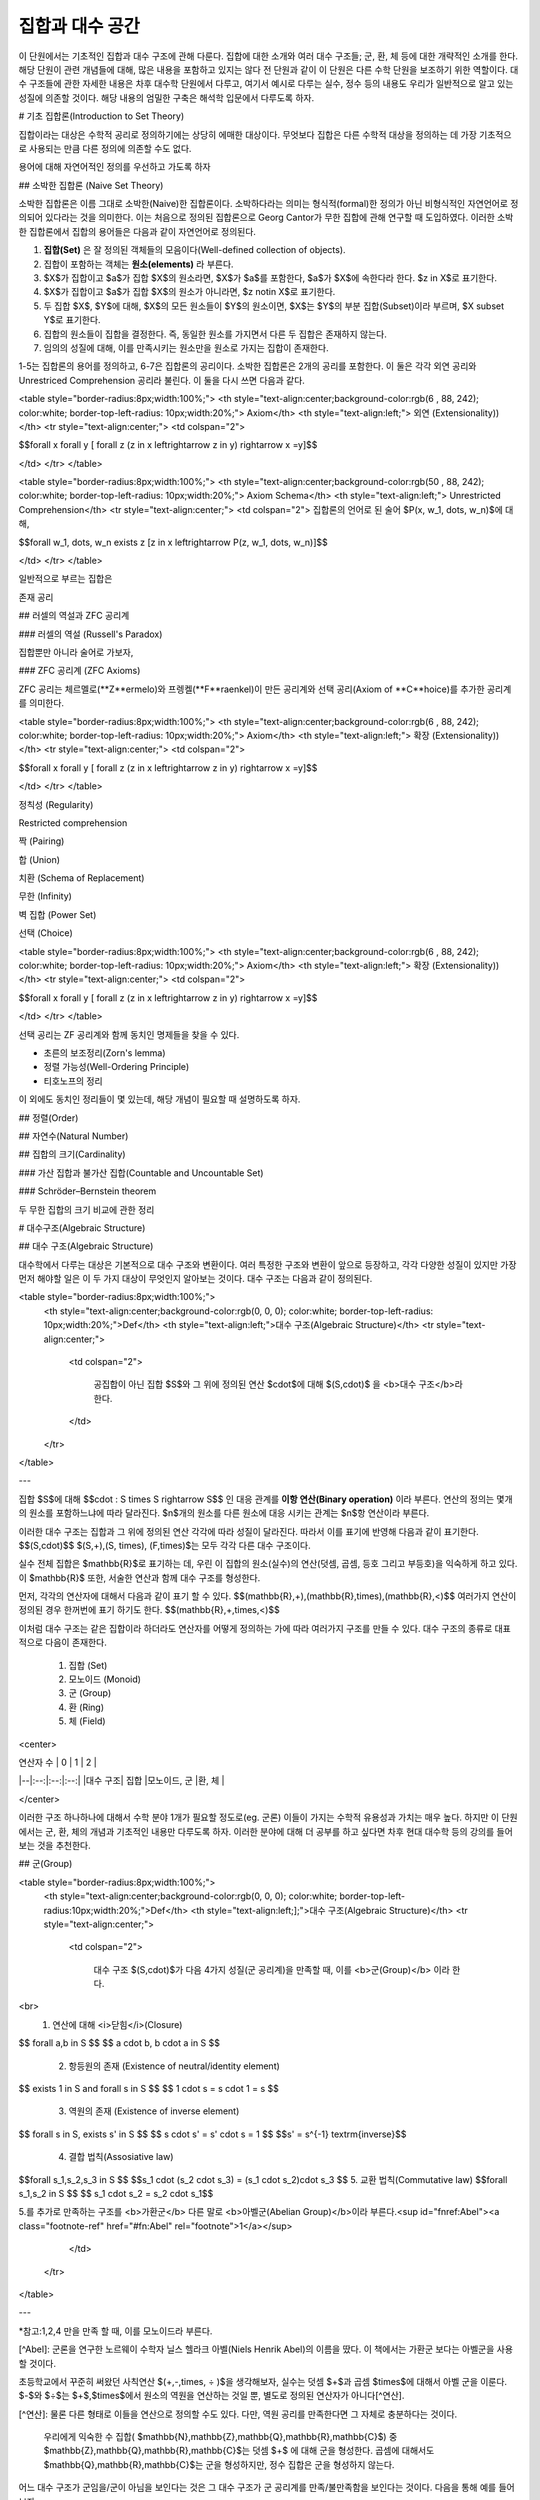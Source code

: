 *****************
집합과 대수 공간
*****************
이 단원에서는 기초적인 집합과 대수 구조에 관해 다룬다. 집합에 대한 소개와 여러 대수 구조들; 군, 환, 체 등에 대한 개략적인 소개를 한다. 해당 단원이 관련 개념들에 대해, 많은 내용을 포함하고 있지는 않다 전 단원과 같이 이 단원은 다른 수학 단원을 보조하기 위한 역할이다. 대수 구조들에 관한 자세한 내용은 차후 대수학 단원에서 다루고, 여기서 예시로 다루는 실수, 정수 등의 내용도 우리가 일반적으로 알고 있는 성질에 의존할 것이다. 해당 내용의 엄밀한 구축은 해석학 입문에서 다루도록 하자.

# 기초 집합론(Introduction to Set Theory)

집합이라는 대상은 수학적 공리로 정의하기에는 상당히 에매한 대상이다. 무엇보다 집합은 다른 수학적 대상을 정의하는 데 가장 기초적으로 사용되는 만큼 다른 정의에 의존할 수도 없다.

용어에 대해 자연어적인 정의를 우선하고 가도록 하자

## 소박한 집합론 (Naive Set Theory)

소박한 집합론은 이름 그대로 소박한(Naive)한 집합론이다. 소박하다라는 의미는 형식적(formal)한 정의가 아닌 비형식적인 자연언어로 정의되어 있다라는 것을 의미한다. 이는 처음으로 정의된 집합론으로 Georg Cantor가 무한 집합에 관해 연구할 때 도입하였다. 이러한 소박한 집합론에서 집합의 용어들은 다음과 같이 자연언어로 정의된다.

1. **집합(Set)** 은 잘 정의된 객체들의 모음이다(Well-defined collection of objects).
2. 집합이 포함하는 객체는 **원소(elements)** 라 부른다.
3. $X$가 집합이고 $a$가 집합 $X$의 원소라면, $X$가 $a$를 포함한다, $a$가 $X$에 속한다라 한다.  $z \in X$로 표기한다.
4. $X$가 집합이고 $a$가 집합 $X$의 원소가 아니라면, $z \not\in X$로 표기한다.
5. 두 집합 $X$, $Y$에 대해, $X$의 모든 원소들이 $Y$의 원소이면, $X$는 $Y$의 부분 집합(Subset)이라 부르며, $X \subset Y$로 표기한다.
6. 집합의 원소들이 집합을 결정한다. 즉, 동일한 원소를 가지면서 다른 두 집합은 존재하지 않는다. 
7. 임의의 성질에 대해, 이를 만족시키는 원소만을 원소로 가지는 집합이 존재한다.
 
1-5는 집합론의 용어를 정의하고, 6-7은 집합론의 공리이다. 소박한 집합론은 2개의 공리를 포함한다. 이 둘은 각각 외연 공리와 Unrestriced Comprehension 공리라 불린다. 이 둘을 다시 쓰면 다음과 같다.

<table style="border-radius:8px;width:100%;">
<th style="text-align:center;background-color:rgb(6 , 88, 242); color:white; border-top-left-radius: 10px;width:20%;">
Axiom</th>
<th style="text-align:left;">
외연 (Extensionality))</th>
<tr style="text-align:center;">
<td colspan="2">

$$\forall x \forall y [ \forall z (z \in x \leftrightarrow z \in y) \rightarrow x =y]$$
            
</td>
</tr>
</table>

<table style="border-radius:8px;width:100%;">
<th style="text-align:center;background-color:rgb(50 , 88, 242); color:white; border-top-left-radius: 10px;width:20%;">
Axiom Schema</th>
<th style="text-align:left;">
Unrestricted Comprehension</th>
<tr style="text-align:center;">
<td colspan="2">
집합론의 언어로 된 술어 $P(x, w_1, \dots, w_n)$에 대해, 

$$\forall w_1, \dots, w_n \exists z [z \in x \leftrightarrow P(z, w_1, \dots, w_n)]$$
            
</td>
</tr>
</table>

일반적으로 부르는 집합은 

존재 공리



## 러셀의 역설과 ZFC 공리계

### 러셀의 역설 (Russell's Paradox)

집합뿐만 아니라 술어로 가보자, 

### ZFC 공리계 (ZFC Axioms)

ZFC 공리는 체르멜로(**Z**ermelo)와 프렝켈(**F**raenkel)이 만든 공리계와 선택 공리(Axiom of **C**hoice)를 추가한 공리계를 의미한다.

<table style="border-radius:8px;width:100%;">
<th style="text-align:center;background-color:rgb(6 , 88, 242); color:white; border-top-left-radius: 10px;width:20%;">
Axiom</th>
<th style="text-align:left;">
확장 (Extensionality))</th>
<tr style="text-align:center;">
<td colspan="2">

$$\forall x \forall y [ \forall z (z \in x \leftrightarrow z \in y) \rightarrow x =y]$$
            
</td>
</tr>
</table>

정칙성 (Regularity)

Restricted comprehension

짝 (Pairing)

합 (Union)

치환 (Schema of Replacement)

무한 (Infinity)

벽 집합 (Power Set)

선택 (Choice)


<table style="border-radius:8px;width:100%;">
<th style="text-align:center;background-color:rgb(6 , 88, 242); color:white; border-top-left-radius: 10px;width:20%;">
Axiom</th>
<th style="text-align:left;">
확장 (Extensionality))</th>
<tr style="text-align:center;">
<td colspan="2">

$$\forall x \forall y [ \forall z (z \in x \leftrightarrow z \in y) \rightarrow x =y]$$
            
</td>
</tr>
</table>



선택 공리는 ZF 공리계와 함께 동치인 명제들을 찾을 수 있다. 

* 초른의 보조정리(Zorn's lemma)
* 정렬 가능성(Well-Ordering Principle)
* 티호노프의 정리

이 외에도 동치인 정리들이 몇 있는데, 해당 개념이 필요할 때 설명하도록 하자.

## 정렬(Order)


## 자연수(Natural Number)

## 집합의 크기(Cardinality)

### 가산 집합과 불가산 집합(Countable and Uncountable Set)

### Schröder–Bernstein theorem

두 무한 집합의 크기 비교에 관한 정리



# 대수구조(Algebraic Structure)

## 대수 구조(Algebraic Structure)

대수학에서 다루는 대상은 기본적으로 대수 구조와 변환이다. 여러 특정한 구조와 변환이 앞으로 등장하고, 각각 다양한 성질이 있지만 가장 먼저 해야할 일은 이 두 가지 대상이 무엇인지 알아보는 것이다. 대수 구조는 다음과 같이 정의된다.

<table style="border-radius:8px;width:100%;">
    <th style="text-align:center;background-color:rgb(0, 0, 0); color:white; border-top-left-radius: 10px;width:20%;">Def</th>
    <th style="text-align:left;">대수 구조(Algebraic Structure)</th>
    <tr style="text-align:center;">
        <td colspan="2">
        
            공집합이 아닌 집합 $S$와 그 위에 정의된 연산 $\cdot$에 대해 $(S,\cdot)$ 을 <b>대수 구조</b>라 한다. 
            
        </td>
    </tr>
</table>

---

집합 $S$에 대해 $$\cdot : S \times S \rightarrow S$$
인 대응 관계를 **이항 연산(Binary operation)** 이라 부른다. 연산의 정의는 몇개의 원소를 포함하느냐에 따라 달라진다. $n$개의 원소를 다른 원소에 대응 시키는 관계는 $n$항 연산이라 부른다.


이러한 대수 구조는 집합과 그 위에 정의된 연산 각각에 따라 성질이 달라진다. 따라서 이를 표기에 반영해 다음과 같이 표기한다.
$$(S,\cdot)$$
$(S,+),(S, \times), (F,\times)$는 모두 각각 다른 대수 구조이다. 

실수 전체 집합은 $\mathbb{R}$로 표기하는 데, 우린 이 집합의 원소(실수)의 연산(덧셈, 곱셈, 등호 그리고 부등호)을 익숙하게 하고 있다. 이 $\mathbb{R}$ 또한, 서술한 연산과 함께 대수 구조를 형성한다.  

먼저, 각각의  연산자에 대해서 다음과 같이 표기 할 수 있다.
$$(\mathbb{R},+),(\mathbb{R},\times),(\mathbb{R},<)$$
여러가지 연산이 정의된 경우 한꺼번에 표기 하기도 한다.
$$(\mathbb{R},+,\times,<)$$

이처럼 대수 구조는 같은 집합이라 하더라도 연산자를 어떻게 정의하는 가에 따라 여러가지 구조를 만들 수 있다. 대수 구조의 종류로 대표적으로 다음이 존재한다.

 1. 집합 (Set)
 2. 모노이드 (Monoid)
 3. 군 (Group)
 4. 환 (Ring)
 5. 체 (Field)


<center>

| 연산자 수 | 0 | 1 | 2 |
|--|:--:|:--:|:--:|
|대수 구조| 집합 |모노이드, 군  |환, 체  |

</center>

이러한 구조 하나하나에 대해서 수학 분야 1개가 필요할 정도로(eg. 군론) 이들이 가지는 수학적 유용성과 가치는 매우 높다. 하지만 이 단원에서는 군, 환, 체의 개념과 기초적인 내용만 다루도록 하자. 이러한 분야에 대해 더 공부를 하고 싶다면 차후 현대 대수학 등의 강의를 들어 보는 것을 추천한다. 

## 군(Group)

<table style="border-radius:8px;width:100%;">
    <th style="text-align:center;background-color:rgb(0, 0, 0); color:white; border-top-left-radius:10px;width:20%;">Def</th>
    <th style="text-align:left;];">대수 구조(Algebraic Structure)</th>
    <tr style="text-align:center;">
        <td colspan="2">
        
            대수 구조 $(S,\cdot)$가 다음 4가지 성질(군 공리계)을 만족할 때, 이를 <b>군(Group)</b> 이라 한다.
<br>
 1. 연산에 대해 <i>닫힘</i>(Closure)
$$ \forall a,b \in S $$
$$  a \cdot b, b \cdot a \in S $$
 2. 항등원의 존재 (Existence of neutral/identity element)
$$ \exists  1 \in S  \ and \ \forall \ s \in S $$
$$  1 \cdot s = s \cdot 1 = s $$
 3. 역원의 존재 (Existence of inverse element)
$$ \forall s \in S, \  \exists s' \in S $$
$$ s \cdot s' = s' \cdot s = 1 $$
$$s' = s^{-1} \  \ \textrm{inverse}$$
 4. 결합 법칙(Assosiative law)
$$\forall s_1,s_2,s_3 \in S $$
$$s_1 \cdot (s_2 \cdot s_3) = (s_1 \cdot s_2)\cdot s_3 $$
5. 교환 법칙(Commutative law)
$$\forall s_1,s_2 \in S $$
$$ s_1 \cdot s_2 = s_2 \cdot s_1$$

5.를 추가로 만족하는 구조를 <b>가환군</b> 다른 말로 <b>아벨군(Abelian Group)</b>이라 부른다.<sup id="fnref:Abel"><a class="footnote-ref" href="#fn:Abel" rel="footnote">1</a></sup>
            
        </td>
    </tr>
</table>

---

*참고:1,2,4 만을 만족 할 때, 이를 모노이드라 부른다.

[^Abel]: 군론을 연구한 노르웨이 수학자 닐스 헬라크 아벨(Niels Henrik Abel)의 이름을 땄다. 이 책에서는 가환군 보다는 아벨군을 사용할 것이다.

초등학교에서 꾸준히 써왔던 사칙연산 $(+,-,\times, ÷ )$을 생각해보자, 실수는 덧셈 $+$과 곱셈 $\times$에 대해서 아벨 군을 이룬다. $-$와 $÷$는 $+$,$\times$에서 원소의 역원을 연산하는 것일 뿐, 별도로 정의된 연산자가 아니다[^연산].

[^연산]: 물론 다른 형태로 이들을 연산으로 정의할 수도 있다. 다만, 역원 공리를 만족한다면 그 자체로 충분하다는 것이다.
 
 우리에게 익숙한 수 집합( $\mathbb{N},\mathbb{Z},\mathbb{Q},\mathbb{R},\mathbb{C}$) 중 $\mathbb{Z},\mathbb{Q},\mathbb{R},\mathbb{C}$는 덧셈 $+$ 에 대해 군을 형성한다. 곱셈에 대해서도 $\mathbb{Q},\mathbb{R},\mathbb{C}$는 군을 형성하지만, 정수 집합은 군을 형성하지 않는다.  
 
어느 대수 구조가 군임을/군이 아님을 보인다는 것은 그 대수 구조가 군 공리계를 만족/불만족함을 보인다는 것이다. 다음을 통해 예를 들어보자
 $$(\mathbb{Z}, +), (\mathbb{Z}, \times) $$

$(\mathbb{Z}, +)$
1. 연산에 대해 닫힘(Closure)
$$ \forall a,b \in \mathbb{Z}$$
$$ c := a+b \text{   also}  \in \mathbb{Z}$$
2. 항등원의 존재 (Existence of identity)
$$ \forall a \in \mathbb{Z}$$
$$  0  \in \mathbb{Z} \text{   and    } a+0 = 0+a  = a$$
3. 역원의 존재 (Existence of inverse element)
$$ \forall a \in \mathbb{Z}$$
$$  \exists -a \in \mathbb{Z} \text{  and  } a+(-a) = (-a) +a=0$$
4. 결합 법칙 (Associative law)
 $$ \forall a ,b,c \in \mathbb{Z}$$
 $$(a+b) +c = a+(b+c)$$
 따라서 $(\mathbb{Z}, +)$ 는 위의 4가지 아벨군 공리들을 만족하므로 아벨군을 이룬다. 

$(\mathbb{Z}, \times)$
 3.역원의 존재
$$ \forall a \in \mathbb{Z}$$
$$  \nexists a^{-1} \in \mathbb{Z} \text{  such that } a\times(a^{-1}) = (a^{-1}) \times a=1$$
이러한 역원이 존재하지 않으므로 $(\mathbb{Z}, \times)$는 군 공리들을 전부 만족시키지 못한다. 따라서 이는 군을 형성하지 않는다.[^Desc] (1,2,4 는 만족한다.)

[^Desc]: 이러한 대수 구조가 공리들을 만족시키는 것을 명확히 보이기 위해서는 집합과 연산자를 정의한 이후에 그들의 정의와 성질로부터 공리계를 만족하는지 아닌 지를 판별해야 한다. 위의 내용은 단순히 우리가 익숙한 집합과 연산을 이용해 판별하는 예시를 보인 것으로 정확한 설명이 아니다. 일례로 단순히 정수의 집합을 정의부터 시작하면 상당히 긴 페이지를 할애해야 한다. 

## 체와 표수

### 체(Field),환(Ring)


<table style="border-radius:8px;width:100%;">
    <th style="text-align:center;background-color:rgb(0, 0, 0); color:white; border-top-left-radius:10px; width:20%;">Def</th>
    <th style="text-align:left;"> 체(Field)</th>
    <tr style="text-align:center;">
        <td colspan="2">
        
            대수 구조 $(F,+,\cdot)$가 다음을 만족할 때, 이를 <b>체(Field)</b> 라 한다. 

<br>
1. $(\mathbb{F} ,+ )$가 아벨군이다.<br>

2. $(\mathbb{F}  \setminus \{ 0 \} ,\cdot )$가 아벨군이다.<br>

3. $+, \cdot$이 분배법칙(Distributive)을 만족한다.<br>

$$ (a+b) \cdot c = a \cdot c +b\cdot c \ \forall a,b,c \in \mathbb{F} $$
            
        </td>
    </tr>
</table>

---

유의할 점이 미적분학을 배우고 왔다면, 스칼라나 벡터 장(*field*)에 대해서도 배웠을 터인데, 영어 단어가 똑같이 장과 체에 대해 *field*로 쓰여, 같은 대상인지 혼동이 올 수도 있다. 정의에서 보다시피 다른 대상이다. 여기서 말하는 *field*는 대수 구조의 하나를 말하는 것이고, 미적분에서 배운 *field*는 수학적 공간에 스칼라, 벡터 아니면 텐서가 대응된 공간을 말하는 것이다. 

이러한 혼란은 본래, 이 대수 구조가 처음 만들어졌을 당시, 독일어로 영역을 나타내는 *Bereich*란 이름을 가지고 있었는 데, 영어권에서 해당 개념을 번역해 사용할 때, *field*를 사용해 나타났다. 유럽권에서는 체를 나타내는 단어로 라틴어 *corpus*(영어의 *body*)를 어원으로 한 단어를 사용한다.

2번에서 $(\mathbb{F}  \setminus \\{0\\},\cdot )$의 종류에 따라 체가 아닌 다른 대수 구조가 만들어진다.

 - 아벨군: 체
 - 군:  가환체(Skew-field)
 - 모노이드: 가환환(Commutative-ring)
 - 가환모노이드(Commutative-monoid): 환(Ring)


$(\mathbb{F} , +,\cdot )$ 에서 $+$를 덧셈, $\cdot$을 곱셈이라 한다.

체는 두 개의 연산자가 모두 아벨군임을 만족하고 그 사이의 분배 법칙이 성립할 때, 만들어진다.   

군에서 이야기한 ( $\mathbb{N},\mathbb{Z},\mathbb{Q},\mathbb{R},\mathbb{C}$)와 덧셈 $+$, 곱셈 $\times$ 연산자를 살펴보도록 하자.  $\mathbb{N}$와 $\mathbb{Z}$는  $+$에 대해 아벨군을 이루지만, $\times$에 대해서는 아벨군을 이루지 않는다. 따라서 이들은 제외하고 남은 집합 중 $\mathbb{Q}$에 대해 생각해보자 

$$(\mathbb{Q}, +, \times)$$

이 대수 구조는 체를 형성한다. 

$(\mathbb{Q}, +, \times)$ 뿐만 아니라 $(\mathbb{R}, +, \times)$, $(\mathbb{C}, +, \times)$ 또한 대표적인 체이다.

다음은 체의 대표적인 성질이다.  

<table style="border-radius:8px;width:100%;">
    <th style="text-align:center;background-color:rgb(255, 255, 255); color:black; border-top-left-radius: 10px;width:20%;">Thm</th>
    <th style="text-align:left;"> Cancellation Law</th>
    <tr style="text-align:center;">
        <td colspan="2">
        $$\forall a, b, c \in F, arbitrary$$ $$ a+b = c+b \rightarrow a=c $$ 
        $$ if \ b\neq 0 \ \  a \cdot b = b \cdot c \rightarrow a=c $$
        </td>
    </tr>
   <tr>
	    <td style="text-align:center;"><b>Corollary</b></td>
	    <td></td>
   </tr>
   <tr style="text-align:center;">
	    <td colspan="2">
	    체에서 각 연산의 항등원(0,1)은 유일하다. 
	    </td>
   </tr>
</table>

---

우리가 실수 체 $\mathbb{R}$에서 익숙하게 쓰는  0,1의 성질들이 체 자체의 정의로부터 비롯된다.    
<table style="border-radius:8px;width:100%;">
    <th style="text-align:center;background-color:rgb(255, 255, 255); color:black; border-top-left-radius: 10px;width:20%;">Thm</th>
    <th style="text-align:left;"> </th>
    <tr style="text-align:center;">
        <td colspan="2">
        
   모든 체 $F$와 $\forall a,b \in F$에 대해 다음이 성립한다. $$a \cdot 0 = 0 \cdot a = 0$$ $$-( a \cdot b) = (- a) \cdot b = a \cdot (-b)$$ 
            
        </td>
   </tr>
    <tr style="text-align:center;">
	    <td><b>Corollary</b></td>
	    <td></td>
    </tr>
    <tr style="text-align:center;">
	    <td colspan="2">
	    0은 곱셈 역원이 없다.
	    </td>
    </tr>
</table>

---

### 표수(Charateristic)


<table style="border-radius:8px;width:100%;">
    <th style="text-align:center;background-color:rgb(0, 0, 0); color:white; border-top-left-radius: 10px;width:20%;">Def</th>
    <th style="text-align:left;">표수(Charateristic)</th>
    <tr style="text-align:center;">
        <td colspan="2">
        
            $$ char(F) \in \mathbb{N} $$
$$char(F)  :=
\begin{cases}
  min \lbrace n \in \mathbb{N}_+ : \overbrace
{1+1+1+ \cdots+1}^{n} = 0 \rbrace  \textrm{ if n exist} \\\\
  0 \textrm{  otherwise}
\end{cases}
$$ 
            
        </td>
    </tr>
</table>

---

예를 들어 $char(\mathbb{Q}) = char(\mathbb{R}) =char(\mathbb{C}) =
0$  이다.

<table style="border-radius:8px;width:100%;">
    <th style="text-align:center;background-color:rgb(255, 255, 255); color:black; border-top-left-radius: 10px;width:20%;">Thm</th>
    <th style="text-align:left;">Prime property of charateristic </th>
    <tr style="text-align:center;">
        <td colspan="2">$char(F)=n$ 에서 $n$은 0 아니면 소수이다. </td>
      </tr>
     
</table>

###  유한체(Finite Filed)
지금까지는 $\mathbb{Q},\mathbb{R},\mathbb{C}$ 등의 원소 갯수가 무한한 체만을 다루었지만, 사실 유한한 원소로 이루어진 체도 존재한다. 대표적인 예시가 
$$\mathbb{Z}_n := \mathbb{Z}/n \mathbb{Z} =\lbrace 0,1,2, \dots ,n-2, n-1 \rbrace$$ [^conguence]
에서 $n = prime$인 경우이다.
이때, 
$$(\mathbb{Z}_n,+,\cdot)$$
은 체를 이룬다. 단, $n \neq prime$ 인 경우에는 해당하지 않는다. 이 경우 환을 이룬다. 


### Ordered Field

어느 Order 연산이 정의된 집합이 체 공리계를 만족한다면 이는 Ordered Field라 불린다. 이 Ordered Field는 특이한 성질이 있는데, 

[^conguence]:$\mathbb{Z}_n$ 는 합동류(conguence class)로 번역되는데 각각의 원소 $n$은 합동식의 결과가 같은 정수 전체를 의미한다. 예를 들자면 $\mathbb{Z}_5$에서 $7 \equiv 2( \textrm{ mod } 5) $, $12 \equiv 2 (\textrm{ mod } 5)$ 이므로 $7 \equiv 12 $이다. 즉, $\mathbb{Z}_5$의 어느 한 원소 3은 $n \equiv 3(\textrm{ mod } 5)$인 정수 전체를 의미하는 것이다.

# 참고문헌과 추가자료

* Judson, T.W, Abstract Algebra: Theory and Applications, ISBN:9781944325107, 2019, Orthogonal Publishing L3C.
